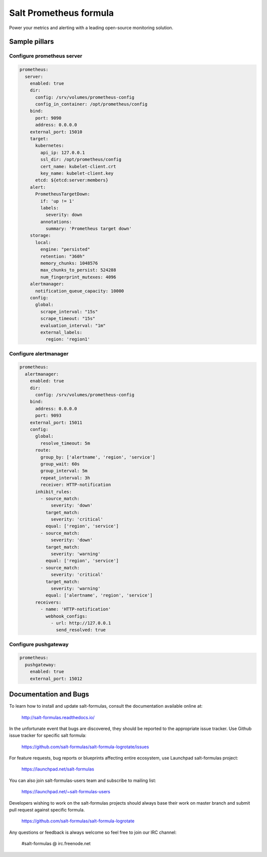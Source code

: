 =======================
Salt Prometheus formula
=======================

Power your metrics and alerting with a leading open-source monitoring
solution.

Sample pillars
==============

Configure prometheus server
---------------------------

.. code-block:: yaml

  prometheus:
    server:
      enabled: true
      dir:
        config: /srv/volumes/prometheus-config
        config_in_container: /opt/prometheus/config
      bind:
        port: 9090
        address: 0.0.0.0
      external_port: 15010
      target:
        kubernetes:
          api_ip: 127.0.0.1
          ssl_dir: /opt/prometheus/config
          cert_name: kubelet-client.crt
          key_name: kubelet-client.key
        etcd: ${etcd:server:members}
      alert:
        PrometheusTargetDown:
          if: 'up != 1'
          labels:
            severity: down
          annotations:
            summary: 'Prometheus target down'
      storage:
        local:
          engine: "persisted"
          retention: "360h"
          memory_chunks: 1048576
          max_chunks_to_persist: 524288
          num_fingerprint_mutexes: 4096
      alertmanager:
        notification_queue_capacity: 10000
      config:
        global:
          scrape_interval: "15s"
          scrape_timeout: "15s"
          evaluation_interval: "1m"
          external_labels:
            region: 'region1'

Configure alertmanager
----------------------

.. code-block:: yaml

  prometheus:
    alertmanager:
      enabled: true
      dir:
        config: /srv/volumes/prometheus-config
      bind:
        address: 0.0.0.0
        port: 9093
      external_port: 15011
      config:
        global:
          resolve_timeout: 5m
        route:
          group_by: ['alertname', 'region', 'service']
          group_wait: 60s
          group_interval: 5m
          repeat_interval: 3h
          receiver: HTTP-notification
        inhibit_rules:
          - source_match:
              severity: 'down'
            target_match:
              severity: 'critical'
            equal: ['region', 'service']
          - source_match:
              severity: 'down'
            target_match:
              severity: 'warning'
            equal: ['region', 'service']
          - source_match:
              severity: 'critical'
            target_match:
              severity: 'warning'
            equal: ['alertname', 'region', 'service']
        receivers:
          - name: 'HTTP-notification'
            webhook_configs:
              - url: http://127.0.0.1
                send_resolved: true

Configure pushgateway
---------------------

.. code-block:: yaml

  prometheus:
    pushgateway:
      enabled: true
      external_port: 15012

Documentation and Bugs
======================

To learn how to install and update salt-formulas, consult the documentation
available online at:

    http://salt-formulas.readthedocs.io/

In the unfortunate event that bugs are discovered, they should be reported to
the appropriate issue tracker. Use Github issue tracker for specific salt
formula:

    https://github.com/salt-formulas/salt-formula-logrotate/issues

For feature requests, bug reports or blueprints affecting entire ecosystem,
use Launchpad salt-formulas project:

    https://launchpad.net/salt-formulas

You can also join salt-formulas-users team and subscribe to mailing list:

    https://launchpad.net/~salt-formulas-users

Developers wishing to work on the salt-formulas projects should always base
their work on master branch and submit pull request against specific formula.

    https://github.com/salt-formulas/salt-formula-logrotate

Any questions or feedback is always welcome so feel free to join our IRC
channel:

    #salt-formulas @ irc.freenode.net
